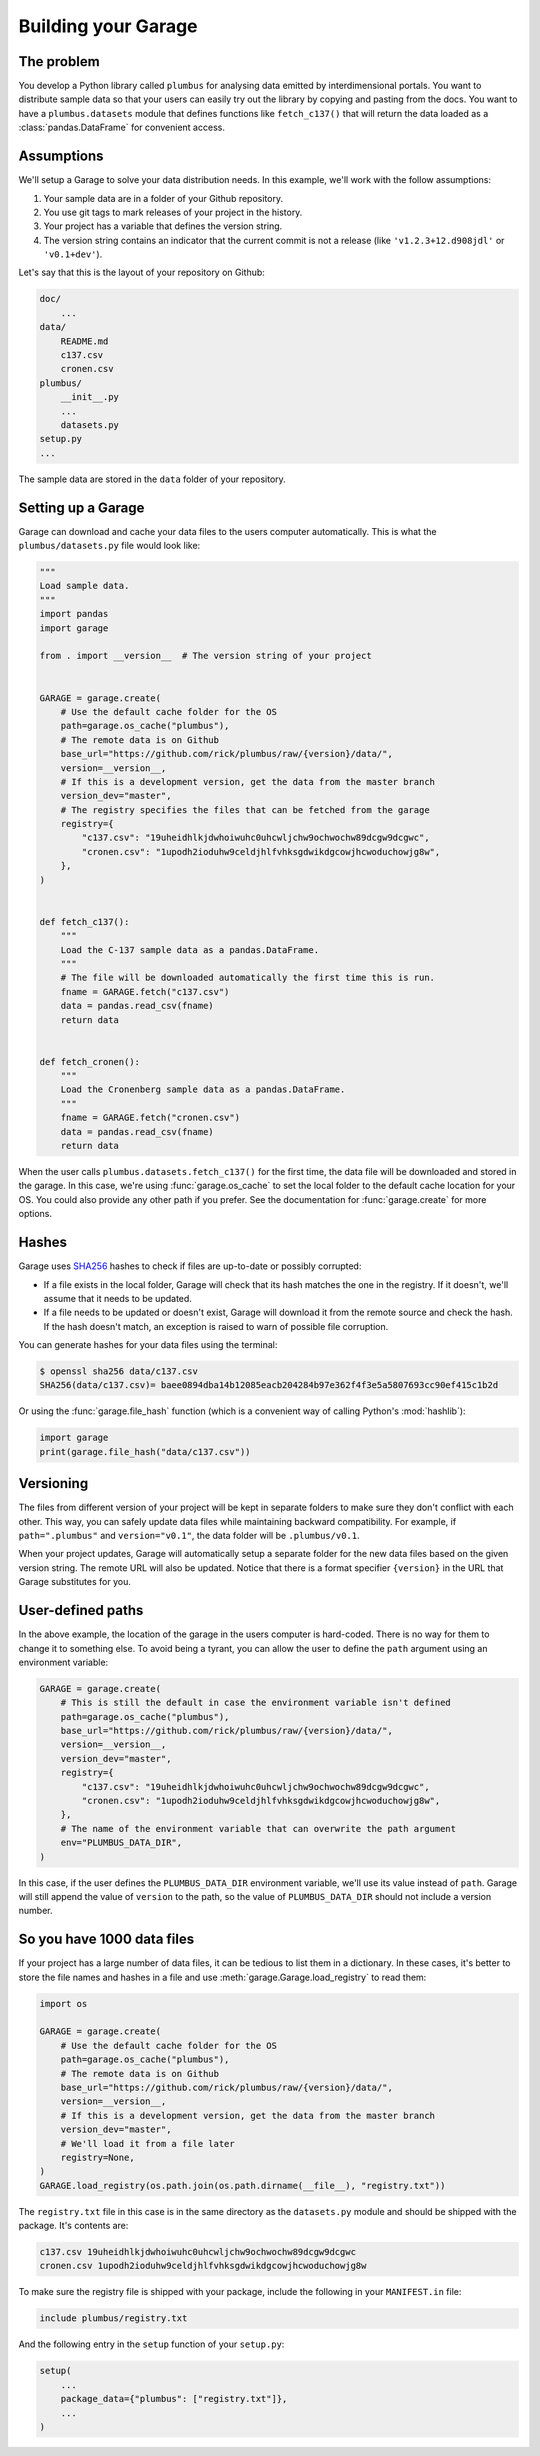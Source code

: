 .. _usage:

Building your Garage
====================

The problem
-----------

You develop a Python library called ``plumbus`` for analysing data emitted by
interdimensional portals. You want to distribute sample data so that your users can
easily try out the library by copying and pasting from the docs. You want to have a
``plumbus.datasets`` module that defines functions like ``fetch_c137()`` that will
return the data loaded as a :class:`pandas.DataFrame` for convenient access.


Assumptions
-----------

We'll setup a Garage to solve your data distribution needs.
In this example, we'll work with the follow assumptions:

1. Your sample data are in a folder of your Github repository.
2. You use git tags to mark releases of your project in the history.
3. Your project has a variable that defines the version string.
4. The version string contains an indicator that the current commit is not a release
   (like ``'v1.2.3+12.d908jdl'`` or ``'v0.1+dev'``).

Let's say that this is the layout of your repository on Github:

.. code-block:: none

    doc/
        ...
    data/
        README.md
        c137.csv
        cronen.csv
    plumbus/
        __init__.py
        ...
        datasets.py
    setup.py
    ...

The sample data are stored in the ``data`` folder of your repository.

Setting up a Garage
-------------------

Garage can download and cache your data files to the users computer automatically.
This is what the ``plumbus/datasets.py`` file would look like:

.. code:: python

    """
    Load sample data.
    """
    import pandas
    import garage

    from . import __version__  # The version string of your project


    GARAGE = garage.create(
        # Use the default cache folder for the OS
        path=garage.os_cache("plumbus"),
        # The remote data is on Github
        base_url="https://github.com/rick/plumbus/raw/{version}/data/",
        version=__version__,
        # If this is a development version, get the data from the master branch
        version_dev="master",
        # The registry specifies the files that can be fetched from the garage
        registry={
            "c137.csv": "19uheidhlkjdwhoiwuhc0uhcwljchw9ochwochw89dcgw9dcgwc",
            "cronen.csv": "1upodh2ioduhw9celdjhlfvhksgdwikdgcowjhcwoduchowjg8w",
        },
    )


    def fetch_c137():
        """
        Load the C-137 sample data as a pandas.DataFrame.
        """
        # The file will be downloaded automatically the first time this is run.
        fname = GARAGE.fetch("c137.csv")
        data = pandas.read_csv(fname)
        return data


    def fetch_cronen():
        """
        Load the Cronenberg sample data as a pandas.DataFrame.
        """
        fname = GARAGE.fetch("cronen.csv")
        data = pandas.read_csv(fname)
        return data


When the user calls ``plumbus.datasets.fetch_c137()`` for the first time, the data file
will be downloaded and stored in the garage. In this case, we're using
:func:`garage.os_cache` to set the local folder to the default cache location for your
OS. You could also provide any other path if you prefer. See the documentation for
:func:`garage.create` for more options.


Hashes
------

Garage uses `SHA256 <https://en.wikipedia.org/wiki/SHA-2>`__ hashes to check if files
are up-to-date or possibly corrupted:

* If a file exists in the local folder, Garage will check that its hash matches the one
  in the registry. If it doesn't, we'll assume that it needs to be updated.
* If a file needs to be updated or doesn't exist, Garage will download it from the
  remote source and check the hash. If the hash doesn't match, an exception is raised to
  warn of possible file corruption.

You can generate hashes for your data files using the terminal:

.. code:: bash

    $ openssl sha256 data/c137.csv
    SHA256(data/c137.csv)= baee0894dba14b12085eacb204284b97e362f4f3e5a5807693cc90ef415c1b2d

Or using the :func:`garage.file_hash` function (which is a convenient way of calling
Python's :mod:`hashlib`):

.. code:: python

    import garage
    print(garage.file_hash("data/c137.csv"))


Versioning
----------

The files from different version of your project will be kept in separate folders to
make sure they don't conflict with each other. This way, you can safely update data
files while maintaining backward compatibility.
For example, if ``path=".plumbus"`` and ``version="v0.1"``, the data folder will be
``.plumbus/v0.1``.

When your project updates, Garage will automatically setup a separate folder for the new
data files based on the given version string. The remote URL will also be updated.
Notice that there is a format specifier ``{version}`` in the URL that Garage substitutes
for you.


User-defined paths
-------------------

In the above example, the location of the garage in the users computer is hard-coded.
There is no way for them to change it to something else. To avoid being a tyrant, you
can allow the user to define the ``path`` argument using an environment variable:

.. code:: python

   GARAGE = garage.create(
       # This is still the default in case the environment variable isn't defined
       path=garage.os_cache("plumbus"),
       base_url="https://github.com/rick/plumbus/raw/{version}/data/",
       version=__version__,
       version_dev="master",
       registry={
           "c137.csv": "19uheidhlkjdwhoiwuhc0uhcwljchw9ochwochw89dcgw9dcgwc",
           "cronen.csv": "1upodh2ioduhw9celdjhlfvhksgdwikdgcowjhcwoduchowjg8w",
       },
       # The name of the environment variable that can overwrite the path argument
       env="PLUMBUS_DATA_DIR",
   )

In this case, if the user defines the ``PLUMBUS_DATA_DIR`` environment variable, we'll
use its value instead of ``path``. Garage will still append the value of ``version`` to
the path, so the value of ``PLUMBUS_DATA_DIR`` should not include a version number.


So you have 1000 data files
---------------------------

If your project has a large number of data files, it can be tedious to list them in a
dictionary. In these cases, it's better to store the file names and hashes in a file and
use :meth:`garage.Garage.load_registry` to read them:

.. code:: python

    import os

    GARAGE = garage.create(
        # Use the default cache folder for the OS
        path=garage.os_cache("plumbus"),
        # The remote data is on Github
        base_url="https://github.com/rick/plumbus/raw/{version}/data/",
        version=__version__,
        # If this is a development version, get the data from the master branch
        version_dev="master",
        # We'll load it from a file later
        registry=None,
    )
    GARAGE.load_registry(os.path.join(os.path.dirname(__file__), "registry.txt"))

The ``registry.txt`` file in this case is in the same directory as the ``datasets.py``
module and should be shipped with the package. It's contents are:

.. code-block:: none

    c137.csv 19uheidhlkjdwhoiwuhc0uhcwljchw9ochwochw89dcgw9dcgwc
    cronen.csv 1upodh2ioduhw9celdjhlfvhksgdwikdgcowjhcwoduchowjg8w

To make sure the registry file is shipped with your package, include the following in
your ``MANIFEST.in`` file:

.. code-block:: none

    include plumbus/registry.txt

And the following entry in the ``setup`` function of your ``setup.py``:

.. code:: python

    setup(
        ...
        package_data={"plumbus": ["registry.txt"]},
        ...
    )
